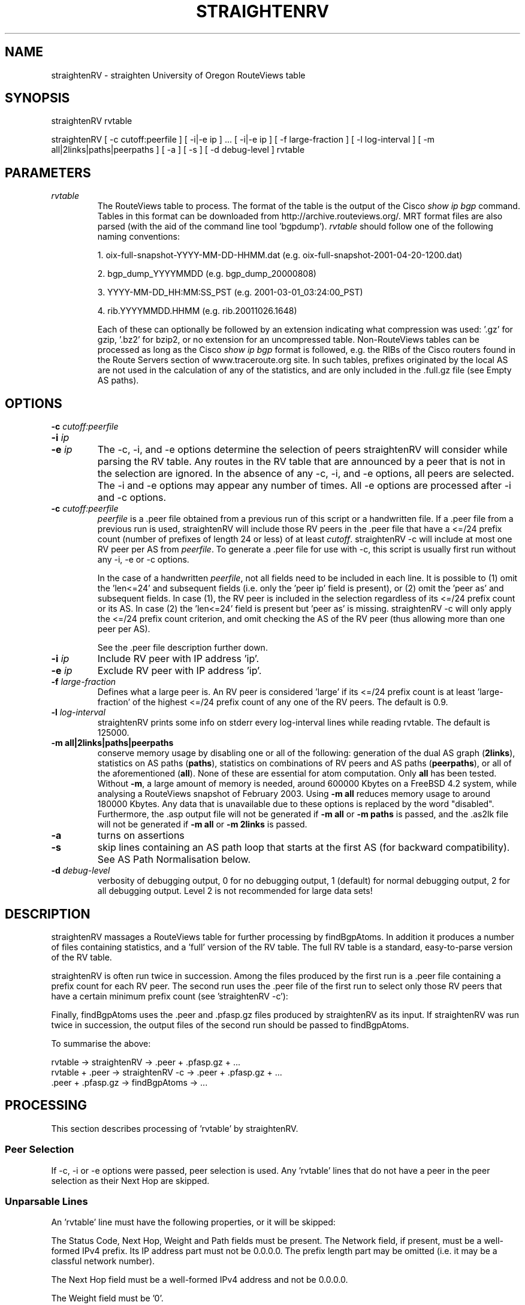 .TH STRAIGHTENRV 1 "September 14, 2009"
.SH NAME
straightenRV \- straighten University of Oregon RouteViews table
.SH SYNOPSIS
straightenRV rvtable

straightenRV [ -c cutoff:peerfile ] [ -i|-e ip ] ... [ -i|-e ip ] [ -f large-fraction ] [ -l log-interval ] [ -m all|2links|paths|peerpaths ] [ -a ] [ -s ] [ -d debug-level ] rvtable
.SH PARAMETERS
.IP \fIrvtable\fR
The RouteViews table to process.
The format of the table is the output
of the Cisco \fIshow ip bgp\fR command. Tables in this format can be downloaded
from http://archive.routeviews.org/. 
MRT format files are also parsed (with the aid of the command line
tool 'bgpdump').
\fIrvtable\fR should follow one of the
following naming conventions:
    
1. oix-full-snapshot-YYYY-MM-DD-HHMM.dat (e.g.
oix-full-snapshot-2001-04-20-1200.dat) 
    
2. bgp_dump_YYYYMMDD (e.g.  bgp_dump_20000808)

3. YYYY-MM-DD_HH:MM:SS_PST (e.g. 2001-03-01_03:24:00_PST)

4. rib.YYYYMMDD.HHMM (e.g. rib.20011026.1648)

Each of these can optionally be followed by an extension indicating what
compression was used: '.gz' for gzip, '.bz2' for bzip2, or no extension for
an uncompressed table. Non-RouteViews tables can be processed as long as the
Cisco \fIshow ip bgp\fR format is followed, e.g. the RIBs of the Cisco routers 
found in the Route Servers section of www.traceroute.org site. In such tables, 
prefixes originated by the local AS are not used in the calculation of any of 
the statistics, and are only included in the .full.gz file (see Empty AS paths).

.SH OPTIONS
.IP "\fB\-c\fR \fIcutoff:peerfile\fR"
.IP "\fB\-i\fR \fIip\fR"
.IP "\fB\-e\fR \fIip\fR"
The -c, -i, and -e options determine the selection of peers straightenRV will
consider while parsing the RV table. Any routes in the RV table that are
announced by a peer that is not in the selection are ignored. In the absence
of any -c, -i, and -e options, all peers are selected.  The -i and -e options
may appear any number of times. All -e options are processed after -i and -c
options.

.IP "\fB\-c\fR \fIcutoff:peerfile\fR"
\fIpeerfile\fR is a .peer file obtained from a previous run of this script
or a handwritten file. If a .peer file from a previous run is used,
straightenRV will include those RV peers in
the .peer file that have a <=/24 prefix count (number of prefixes of length
24 or less) of at least \fIcutoff\fR. straightenRV -c will include at most one
RV peer per AS from \fIpeerfile\fR.
To generate a .peer file for use with -c, this script is usually first
run without any -i, -e or -c options.

In the case of a handwritten \fIpeerfile\fR, not all fields need to be
included in each line. It is possible to (1) omit 
the 'len<=24' and subsequent fields (i.e. only the 'peer ip' field is present),
or (2) omit the 'peer as' and subsequent fields.
In case (1), the RV peer is included in the
selection regardless of its <=/24 prefix count or its AS.
In case (2) the 'len<=24' field is present but 'peer as' is missing.
straightenRV -c will only apply the <=/24 prefix count criterion, and omit
checking the AS of the RV peer (thus allowing more than one peer per AS).

See the .peer file description further down.

.IP "\fB\-i\fR \fIip\fR"
Include RV peer with IP address 'ip'.

.IP "\fB\-e\fR \fIip\fR"
Exclude RV peer with IP address 'ip'.

.IP "\fB\-f\fR \fIlarge-fraction\fR"
Defines what a large peer is. An RV peer is considered 'large' if its <=/24
prefix count is at least 'large-fraction' of the highest <=/24 prefix count
of any one of the RV peers. The default is 0.9.

.IP "\fB\-l\fR \fIlog-interval\fR"
straightenRV prints some info on stderr every log-interval lines while
reading rvtable. The default is 125000.

.IP "\fB\-m all|2links|paths|peerpaths\fR
conserve memory usage by disabling one or all of the following:
generation of the dual AS
graph
(\fB2links\fR), statistics on AS paths (\fBpaths\fR), statistics on combinations
of RV peers and AS paths (\fBpeerpaths\fR), or all of the aforementioned
(\fBall\fR). None of these are essential for atom computation. Only \fBall\fR
has been tested. Without \fB-m\fR, a large amount of memory is needed,
around 600000 Kbytes on a FreeBSD 4.2 system, while analysing a RouteViews
snapshot
of February 2003. Using \fB-m all\fR reduces memory usage to around
180000 Kbytes.
Any data that is unavailable due to these options is replaced by the 
word "disabled". Furthermore, the .asp output file will not be generated
if \fB-m all\fR or \fB-m paths\fR is passed, and the .as2lk file will not be
generated if \fB-m all\fR or \fB-m 2links\fR is passed.

.IP "\fB\-a\fR"
turns on assertions

.IP "\fB\-s\fR"
skip lines containing an AS path loop that starts at the first AS (for backward
compatibility). See AS Path Normalisation below.


.IP "\fB\-d\fR \fIdebug-level\fR"
verbosity of debugging output, 0 for no debugging output, 1 (default) for
normal debugging output, 2 for all debugging output. Level 2 is not
recommended for large data sets!

.SH DESCRIPTION

straightenRV massages a RouteViews table for further processing
by findBgpAtoms. In addition it produces a number of files containing
statistics, and a 'full' version of the RV table. The full RV table is a
standard, easy-to-parse version of the RV table.

straightenRV is often
run twice in succession. Among the files produced by the first run is a .peer
file containing
a prefix count for each RV peer. The second run uses the .peer file of the
first run to select only those RV peers that have a certain minimum
prefix count (see 'straightenRV -c'):

Finally, findBgpAtoms uses the .peer and .pfasp.gz files produced by
straightenRV as its input.
If straightenRV was run twice in succession, the output files of the second
run should be passed to findBgpAtoms.

To summarise the above:
.nf

  rvtable -> straightenRV -> .peer + .pfasp.gz + ...
  rvtable + .peer -> straightenRV -c -> .peer + .pfasp.gz + ...
  .peer + .pfasp.gz -> findBgpAtoms -> ...
.fi

.SH PROCESSING

This section describes processing of 'rvtable' by straightenRV.

.SS Peer Selection

If -c, -i or -e options were passed, peer selection is used. Any 'rvtable'
lines that do not have a peer in the peer selection as their Next Hop are
skipped.

.SS Unparsable Lines
An 'rvtable' line must have the following properties, or it will be skipped:

The Status Code, Next Hop, Weight and Path fields must be present.\

The Network field, if present, must be a well-formed IPv4 prefix. Its IP
address part must not be 0.0.0.0. The prefix length part may be omitted (i.e.
it may be a classful network number).

The Next Hop field must be a well-formed IPv4 address and not be 0.0.0.0.

The Weight field must be '0'.

Components in the Path field must not be '0'.

Any repeated ASes in the Path field must either
(1) be consecutive (prepending) or
(2) be a loop that can be removed by normalisation (see AS Path Normalisation
below).

.SS AS Path Normalisation

Any prepending (repeated consecutive ASes) is removed. For example, the AS
path  "1 2 2 5" becomes "1 2 5".

If, after removing prepending, any repeated ASes in the AS path remain, then
the AS path contains a loop. Loops are illegal, and are often the result of
typos. The next step is to attempt to fix the AS path by removing
the loop. If the AS path cannot be fixed, the line containing the AS path
is skipped.
To fix the AS path, first the looping part of the AS path is
identified. This is the
part starting at the first instance of any repeated AS up until the
last instance of any repeated AS.
The line is skipped if 
the looping part begins and ends with a different AS number or, if the -s option
was given, the looping part starts at the first AS in the AS path.
The AS
path is fixed by replacing the looping part by the first AS in the looping
part.

For example, the AS path "1 2 3 2 5" is fixed and becomes "1 2 5". The following
AS paths are rejected: "1 2 3 2 3 4" (looping part begins with 2 and ends
with 3), "1 2 3 2 4 5 4" (looping part begins with 2 and ends with
4).

Finally, any AS set in the AS path is normalised to become an ordered,
comma-separated list of set elements in which each element appears only once.
Any brackets ('()') or braces ('{}') are removed. Elements that are '0' are
also removed. If the AS set is empty after normalisation, the AS set is deleted
from the AS path. For example, the AS set {3,2,1,0,2} becomes 1,2,3, the
AS set {0,0} becomes empty and is therefore deleted from the AS path.

.SS Empty AS paths
The AS path must be non-empty after normalisation (see AS Path Normalisation) 
or the corresponding BGP table line is not analyzed (i.e. included in
any statistics). However, the BGP table line is written to the .full.gz file
even if the AS path is empty so that all the table information is available
for further analysis if desired. Prefixes with empty AS paths do not appear
in RouteViews, however, they can be found in generic BGP RIBs (e.g. in the RIBs
of the Route Servers listed in www.traceroute.org), where they represent locally
originated routes.

.SS Adding Prefix Length
A prefix length is added to Network fields that do not have one (classful 
network numbers).
There are two ways to determine the prefix length of a classful network
number: 1) look at the network class, and 2) look at the number of trailing '0'
bytes. We take the longer prefix length of the two.

.SH FILES
straightenRV generates several output files. All output files begin with the
same string, which summarises the date of the RV table and how many peers
were included (-c and -i) or excluded (-e). The format 'bgpYYMMDDf' is used
if none of the -c, -i or -e options appeared (e.g. bgp010420f'; f stands
for 'full'). Otherwise the string used is of the form 'bgpYYMMDDpP'
(e.g.  'bgp010901p37') or 'bgpYYMMDDpPeE' (e.g. bgp010901p37e1).  'P' is the
number
of peers that were included by -c and -i. 'E' is the number of peers excluded
by -e.  If only one peer results from the -c, -i and -e options, the string
is extended with the peer's IP address (e.g. bgp010901p1.1.2.3.4).

.SS .as
The .as file contains the following counts for each AS: origin, transit and peer
and degree. The origin count of an AS is the number of times the AS appears
in the origin (last) position of AS paths. The peer count of an AS is the
number of times the AS appears in the peer (first) position of AS paths
longer than one (see below).  The transit count of an AS is the number of
times an AS appears in a transit (any but first or last) position of AS
paths.

For example, in the AS path W X Y Z, W is the peer AS, Z is the
origin AS, and X and Y are transit ASes. In the path X Y, X is the
peer AS, Y is the origin AS; there is no transit AS. In the path X, X
is both origin and peer AS; there is no transit AS. However, to avoid double
counting it is only counted as the origin AS.

Note that given an AS path of length greater than one, the AS in peer position
is not counted as transit, even though in reality it may act as transit.
Counting the AS in peer position as transit would lead to inflated
transit counts for peer ASes, since RouteViews learns all AS paths as a
customer of these ASes.

The indegree, outdegree and degree of an AS are defined by the directed AS
graph formed by the AS links in all AS paths. An AS path X-Y-Z
contributes the following edges to the AS graph: X->Y and Y->Z.  The
degree of an AS is the sum of its indegree and outdegree. For example, the AS
path X-Y-Z contributes 1 to the outdegrees of X and Y, and 1 to the
indegrees of Y and Z. It contributes 2 to the degree of Y and 1 to the
degrees of X and Z. The AS path X does not contribute to indegree,
outdegree or degree of X at all.

Note that an AS link X-Y contributes only 1 to the indegree and outdegree of Y
and X (respectively), no matter how many AS paths it appears in.  Therefore,
the outdegree of an AS is NOT the same as the sum of its peer and transit
counts (see .as file). Similarly, the indegree of an AS is NOT the same as the
sum of its transit and origin counts (see .as file).

Each line in the .as file corresponds to one AS. The header line below shows
the fields
in each line. The AS field contains the AS number. The Transit+Origin
field is the sum of the origin and transit counts of the AS. The
remaining fields are the counts described above.
.PP
.nf
AS|Transit+Origin|Peer|Transit|Origin|Degree|Indegree|Outdegree

.fi
.SS .asdeg
The .asdeg file contains four AS degree distributions: an indegree
distribution, an
outdegree distribution, a (total) degree distribution, and a stub AS indegree
distribution. See the .as file description for a definition of the indegree,
outdegree and degree of an AS.  A stub AS is an AS that has positive
indegree, but a zero outdegree. In other words it is an origin-only AS that
announces at least one prefix. Note that stub ASes can be multihomed.

.IP Format
Each distribution is formatted as follows. Each line corresponds to one
degree. The header line below shows the fields in each line. An example
line for degree 0 is also shown.
.PP
.nf

# degree|      asCn|% all ASes|    N(>=X)|P(>=X)*100
       0      11928    83.6700      14256   100.0000

.fi

.IP "Field: degree"
The degree for this line.

.IP "Field: asCn"
The number of ASes that have this degree.

.IP "Field: % all ASes"
The percentage of all ASes that have this degree. In the case of the
stub AS indegree distribution, it is the percentage of all stub ASes
that have this degree.

.IP "Field: N(>=X)"
The number of ASes that have this degree or a higher degree.

.IP "Field: P(>=X)*100"
The percentage of all ASes that have this degree or a higher degree.
In the case of the stub AS indegree distribution, it is the
percentage of all stub ASes that have this degree or a higher degree.

The full distribution is followed by a number of statistics about the
distribution. Finally,  for convenient use with tools such as xmgrace, an
extract of the distribution is given in which only the degree and N(>=X)
columns are shown.

.SS .aslk
The .aslk file contains a count of each AS link. In AS path X Y Z, there are
two links: X-Y and Y-Z.

Each line corresponds to one AS link. The header line below shows the
fields in each line. Also below is an example of AS link 702-12371. This
AS link occurs 188 times in all AS paths.
.PP
.nf
      # From|To    |Count
      702    12371  188

.fi

.SS .asp
The .asp file contains the counts of each (distinct) AS path encountered.
Prepending and looping have been eliminated from the paths. Also it contains
the count of lines with empty AS path.

Each line corresponds to one AS path.  The header line below shows that the
AS path 293 1 7260 26284 has a count of 7.
.PP
.nf
      # count|path
            7 293-1-7260-26284

.fi

.SS .full.gz
The .full.gz file contains the 'rvtable' BGP table dump in a standard,
easy-to-parse format.
Whereas the original BGP table dump has a
number of ambiguities, in this file those ambiguities have been removed.  All
potentially useful information from the original BGP table is preserved.
Information that should probably not appear in such a table is omitted, e.g.
internal information such as local preference.

.IP Format 
Each line consists of one BGP route.  The header line below gives an
overview of the fields in each line.  Fields are separated by a space.
Also below is an example line containing some fictitious (and illegal)
values.
.PP
.nf
linenum |stat |prefix            |peer           |metric    |path + origin
      71 *     255.255.255.255/32 255.255.255.255 8          1 2 {3,4} i

.fi

.IP "Field: linenum (width 11)"

Line number of the original BGP table dump that this line was derived
from.

.IP "Field: stat (width 5)"
The status code field, a sequence consisting of any of the following
characters:
.nf
    *: valid
    >: best
    s: suppressed
    d: damped
    h: history
    i: internal
.fi
So far we have only witnessed status code fields of length 1 or 2.

.IP "Field: prefix (width 18)"
The CIDR prefix of this route, of the form: IPv4/length. In contrast
with the 'rvtable' format the prefix field cannot be
empty, nor can the length part be omitted.

.IP "Field: peer (width 15)"
The next hop of this route, an IPv4 address. In most cases the next
hop corresponds to the BGP peer that announced the route.

.IP "Field: metric (width 10)"
The metric of this route, or '-' if missing.

.IP "Field: path + origin (variable width)"
The AS path and origin code of this route. The AS path
*before* normalisation is used (see 'AS Path Normalisation').
The AS path is a space
separated sequence of AS numbers and AS sets. Each AS set is a comma
separated sequence of AS numbers enclosed by curly braces ('{}'). (Any
brackets '()' in the original 'rvtable' file are replaced by curly braces.)
As in the 'rvtable' file, components of the AS path are ordered from peer AS
(AS of the peer) to origin AS.
        
The origin code (separated from the AS path by a space) is one of the
following characters:
.nf
    i: IGP
    e: EGP
    ?: incomplete
    -: missing
.fi

.SS .log
The .log file consists of messages that may be relevant to interpreting the
data in the other files. In particular, any input lines that were skipped and
non-obvious modifications that were made to input lines are recorded in this
file.

.SS .peer
The .peer file contains a summary of per-peer statistics. Full per-peer
statistics
are in the .peerstat file. All AS path related statistics are based
on distinct AS paths after removing prepending and looping.
Each line corresponds to one peer. 

.IP "Field: peer ip"
The IP address of this line's peer.

.IP "Field: len<=24"
The number of prefixes shorter than (or equal to) /24 seen for this peer.

.IP "Field: len>24"
The number of prefixes longer than /24 seen for this peer.

.IP "Field: tot.pfs"
Total number of prefixes seen for this peer.

.IP "Field: peer as"
The first AS in AS paths carried by this peer. Usually this is the AS to which
the peer belongs; however in some cases (such as exchange points) this need not
be so.

Normally, the first AS in
any AS path carried by a particular peer should be the same. If this is not the
case, 'peer as' is taken from the first AS path encountered.

.IP "Field: #as paths"
The number of AS paths seen for this peer.

.IP "Field: av.plen"
The average length of the AS paths seen for this peer.

.IP "Field: std.plen"
The standard deviation of path lengths seen for this peer.

.IP "Field: ent.plen"
The entropy of path lengths seen for this peer.

.IP "Field: #origins"
The number of distinct origin ASes reached by this peer.

.IP "Field: #paths/orig"
The average number of AS paths per origin AS for this peer.

.SS .peerstat
The .peerstat contains per-peer statistics. There are several sections. All AS
path related statistics are based on distinct AS paths after removing
prepending and looping.

.IP ".peerstat: Per-peer prefix length distribution"
Each line in a peer's prefix length distribution corresponds to one prefix
length. The format is as follows:
.PP
.nf
       # prefix length|perc<=24|prefix count|accumulated prefix count
         24             55.5016        62966      113449
         25                   0           94      113543
.fi
.IP
The 'perc<=24' field is 0 in lines for prefix lengths > 24. It is
the prefix count of this line as a percentage of this peer's total <= 24
prefix count.

.IP ".peerstat: Per-peer path length distribution"
Each line corresponds to one path
length. The format is as follows:
.PP
.nf
       # as path length|as paths of this length
         4                     6018
         5                     1926
.fi
.IP

.IP ".peerstat: Peer-to-origin path diversity distribution"
Each line corresponds to one AS path count.
The format is as follows:

.PP
.nf
       # as path count |origin ases with this path count
         1                    10922
         2                     2289
.fi
.IP
The second field gives the number of origin ASes that have the path count
for that line.

.IP ".peerstat: Prefix length distribution of global prefixes"
Global prefixes are those carried by all peers. 'All peers' means the peers
selected by means of the -c, -i, and -e options, or, if no such selection took
place, it means all peers that were encountered in the RouteViews table.
Each line corresponds to one
prefix length. The header line below shows the fields in each line.
.PP
.nf
    # prefix length|percentage|prefix count|accumulated|accum percentage
      8                 0.0135           15          15           0.0135
.fi
.IP

.IP ".peerstat: Distribution of peer counts of prefixes"
All prefixes are considered in this section; there is no selection on global
prefixes or on prefix length. The distribution is formatted as follows. Each
line corresponds to one peer count. The header line below shows the fields in
each line.
.PP
.nf
       # peer count|prefix count
         1                  5117
         2                  1012
.fi
.IP
The prefix count gives the number of prefixes that are carried by the
given number of peers.

.SS .pfasp.gz
The .pfasp.gz file contains a list of prefixes, peers and paths used for BGP atoms
computation. Each line corresponds to one BGP route.  The header line below
gives an overview of the fields in each line.  Fields are separated by a space.
Also below is an example line containing some fictitious (and illegal) values.
.PP
.nf
      # prefix          |peer           |path
      255.255.255.255/32 255.255.255.255 1-2-3,4
.fi

.IP "Field: prefix"
The CIDR prefix of this route, of the form: IPv4/length. The prefix
field cannot be empty, nor can the length part be omitted.

.IP "Field: peer"
The next hop of this route, an IPv4 address. In most cases the next
hop corresponds to the BGP peer that announced the route.

.IP "Field: path"
The AS path of this route in canonical format. The AS path is a
hyphen separated sequence of AS numbers and AS sets. Each AS set is a
comma separated sequence of AS numbers in numerical order.  The
component of the AS path are ordered from peer AS (AS of the peer) to
origin AS. Repeated components (due to prepending or loops) have been
removed from the AS path.

.SS .pref
The .pref file contains per-prefix statistics. Each line corresponds to a
prefix encountered in the BGP table dump. The
header line below gives an overview of the fields in each line.  Fields
are separated by a space.  Also below is an example line containing some
fictitious (and illegal) values.
.PP
.nf
   # prefix          |origin ases|nPeers|nOriLks|oriLkstats|oriAsStats
   255.255.255.255/32 1_2         15     2       3-1:5~4-2:10 1:5 2:10
.fi
.IP "Field: prefix"
The CIDR prefix of the form: IPv4/length. The prefix field cannot be
empty, nor can the length part be omitted.

.IP "Field: origin ases (note: variable width field)"
An underscore separated, sorted list of distinct origin ASes found for this
prefix.

.IP "Field: nPeers"
The number of peers that carry this prefix.

.IP "Field: nOriLks"
The number of distinct origin links found for this prefix. (In AS
path "1 2 3 4", "3-4" is the origin link.)

.IP "Field: oriLkstats (note: variable width field)"
A tilde ('~') separated breakdown of counts per origin link for this
prefix.

.IP "Field: oriAsStats (note: variable width field)"
A space separated breakdown of counts per origin AS for this
prefix.

.SS .stats
The .stats file contains an overview of all statistics, and
statistics on multi-origin prefixes. 

.SS .as2lk
Note: the information in this file has not yet been integrated into our
research.

The .as2lk file contains the count of each AS 2-link encountered in the AS
paths.
The AS paths from which AS 2-links are drawn have been stripped of prepending
and looping. A 2-link is a combination of three ASes (two links) which
appears in some AS path. For example, in AS path V W X Y Z we have the
following 2-links: V->W->X, W->X->Y and X->Y->Z.

From the set of 2-links we can construct a 'dual graph'. The vertices of the
dual graph consist of all (directed) AS links. A directed edge is drawn from
vertex [X->Y] to vertex [Y->Z] if a 2-link X->Y->Z exists in some AS path.
Thus, the dual graph shows how AS links are connected by AS paths.

The dual graph can be used to determine connectivity more accurately than a
straightforward AS graph constructed from AS links.  In the latter, many
paths can be followed which do not correspond to AS paths in the BGP data.
For example, consider the following typical scenario with three peers P1, P2
and P3:
.PP
.nf

  P1-P2-P3
   |  |
    RV

.fi

P1 and P2 are connected to RouteViews (RV). (Note that RouteViews acts as a
customer to BGP routers.) In a typical peering relationship, traffic may flow
from P1 (and its customers) to P2 (and its customers) and vice-versa, and
from P2 (and its customers) to P3 (and its customers) and vice-versa, but not
from P1 (and its customers) to P3 (and its customers) or vice-versa. Since
RouteViews is a customer of P1 and P2 it will see the following AS paths:
.PP
.nf

  P1->P2
  P2->P1
  P2->P3

.fi

Since these AS paths have length one, they are also edges in the AS graph.
When walking the AS graph, there now appears to be connectivity from P1 to P3
(since P1->P2->P3 is a path in the graph). However as mentioned, in a typical
peering relationship, traffic cannot flow that way.

In contrast, the dual graph contains the vertices [P1->P2], [P2->P1] and
[P2->P3], but these vertices will not be connected by edges (since the
2-links P1->P2->P3, and P3->P2->P1 do not exist in any AS path).

As an example of edges that do exist in the dual graph, suppose that P2 has a
customer C, and C has a customer CC:

.PP
.nf
  P1-P2-P3
     |
     C
     |
     CC

.fi

The following edges will (typically) exist in the dual graph:
.PP
.nf

  [P1->P2]->[P2->C]
  [P2->C]->[C->CC]

.fi

Paths that exist in the dual graph are more likely to correspond to actual
connectivity, since common constraints for provider/customer and peer/peer
relationships are incorporated. However, inferences about how traffic flows
remain speculative since:
.IP
The dual graph may still contain many paths that are not present in the
AS paths in the BGP data.
.IP
No distinction is made between different prefixes that are announced.
.IP
Not all policy is visible in BGP AS paths.
.PP
In addition a number of vertices and edges called 'terminators' are added.
For each AS link X->Z, we add the vertices [0-X] and [Z-0], as well as
the following edges:
.PP
.nf

  [0-X] -> [X->Z]
  [X->Z] -> [Z-0]

.fi

These terminators allow paths to be followed through the dual graph, starting
at a particular AS (e.g. [0-X] for AS X) and ending at a particular AS (e.g.
[Z-0] for AS Z). The count for each terminating edge in the data below is the
count of the AS link it was derived from.

Each line in the .as2lk file corresponds to an AS 2-link. The header line below
shows the
fields in each line. An example line in which 2-link 1-3561-19030 has a
count of 33 is also shown. Note that 2-link X-Y-Z is represented as
the two links of which it is composed: 'X-Y Y-Z'.
.PP
.nf

  AS 2-link        |count
  1-3561 3561-19030 33

.fi


.SH SEE ALSO
findBgpAtoms(1)

.SH NOTES

Throughout, the Next Hop field in rvtable is assumed to be the IP address of
the RV peer.

Throughout, the first AS in an AS path is assumed to be the AS to which the 
RV peer that carries the AS path belongs. However in some cases (such as
exchange
points) this need not be so.

.SH BUGS and TODO

.SS "AS sets size 1"
These are converted to AS numbers
during repeated-AS removal. E.g. {1} is treated as AS 1. However, in the .full.gz
file we should preserve AS sets (e.g. not print {1} as '1', but as {1}). For
other purposes it is OK to treat {1} as '1'.

.SS "Apply to 'show ip bgp' in general"
Making straightenRV suitable for 'show ip bgp' in general, rather than just
RouteViews.
That means local preference and weight should be included in the .full.gz file,
and that in the original table, weight might be non-zero (which affects
parsing).


.SH AUTHORS
Patrick Verkaik (patrick@caida.org)
.br
Andre Broido: algorithms and scripts before rewrite
.br
Young Hyun: code review

.SH REFERENCES
Atoms web page:
.br
http://www.caida.org/projects/routing/atoms/

Andre Broido, kc claffy, `Analysis of RouteViews BGP data: policy atoms', Proceedings of the Network-Related Data Management workshop, Santa Barbara, May 23, 2001.
.br
http://www.caida.org/outreach/papers/2001/NdrmBgp/

Andre Broido, Evi Nemeth, kc claffy, `Internet Expansion, Refinement, and Churn', European Transactions on Telecommunications, January 2002.
.br
http://www.caida.org/outreach/papers/2002/EGR/

Andre Broido, kc claffy, `Complexity of global routing policies'.
.br
http://www.caida.org/outreach/papers/2001/CGR/

